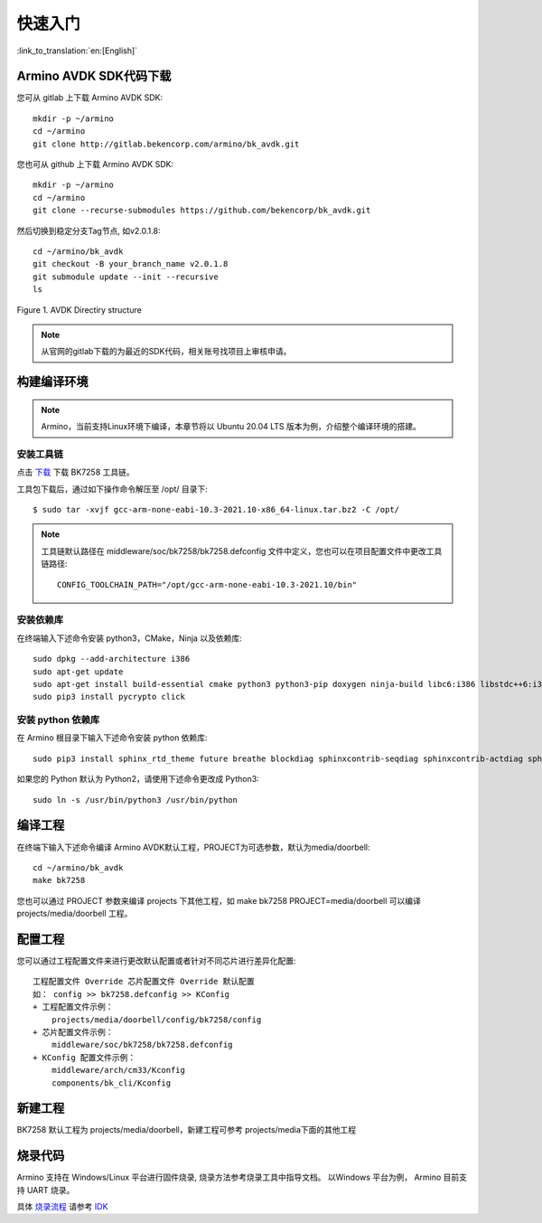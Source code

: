 快速入门
=======================

:link_to_translation:`en:[English]`



Armino AVDK SDK代码下载
------------------------------------

您可从 gitlab 上下载 Armino AVDK SDK::

    mkdir -p ~/armino
    cd ~/armino
    git clone http://gitlab.bekencorp.com/armino/bk_avdk.git


您也可从 github 上下载 Armino AVDK SDK::

	mkdir -p ~/armino
	cd ~/armino
	git clone --recurse-submodules https://github.com/bekencorp/bk_avdk.git 
   
    
然后切换到稳定分支Tag节点, 如v2.0.1.8::

    cd ~/armino/bk_avdk
    git checkout -B your_branch_name v2.0.1.8
    git submodule update --init --recursive
    ls

.. figure:: ../../_static/bk_avdk_dir_1.png
    :align: center
    :alt: advk dir
    :figclass: align-center

    Figure 1. AVDK Directiry structure

.. note::

    从官网的gitlab下载的为最近的SDK代码，相关账号找项目上审核申请。


构建编译环境
------------------------------------

.. note::

    Armino，当前支持Linux环境下编译，本章节将以 Ubuntu 20.04 LTS 版本为例，介绍整个编译环境的搭建。


安装工具链
*************************************

点击 `下载 <https://dl.bekencorp.com/tools/toolchain/arm/gcc-arm-none-eabi-10.3-2021.10-x86_64-linux.tar.bz2>`_ 下载 BK7258 工具链。

工具包下载后，通过如下操作命令解压至 /opt/ 目录下::

    $ sudo tar -xvjf gcc-arm-none-eabi-10.3-2021.10-x86_64-linux.tar.bz2 -C /opt/


.. note::

    工具链默认路径在 middleware/soc/bk7258/bk7258.defconfig 文件中定义，您也可以在项目配置文件中更改工具链路径::

        CONFIG_TOOLCHAIN_PATH="/opt/gcc-arm-none-eabi-10.3-2021.10/bin"


安装依赖库
*************************************

在终端输入下述命令安装 python3，CMake，Ninja 以及依赖库::

    sudo dpkg --add-architecture i386
    sudo apt-get update
    sudo apt-get install build-essential cmake python3 python3-pip doxygen ninja-build libc6:i386 libstdc++6:i386 libncurses5-dev lib32z1 -y
    sudo pip3 install pycrypto click

安装 python 依赖库
*************************************

在 Armino 根目录下输入下述命令安装 python 依赖库::

    sudo pip3 install sphinx_rtd_theme future breathe blockdiag sphinxcontrib-seqdiag sphinxcontrib-actdiag sphinxcontrib-nwdiag sphinxcontrib.blockdiag

如果您的 Python 默认为 Python2，请使用下述命令更改成 Python3::

    sudo ln -s /usr/bin/python3 /usr/bin/python


编译工程
------------------------------------

在终端下输入下述命令编译 Armino AVDK默认工程，PROJECT为可选参数，默认为media/doorbell::

    cd ~/armino/bk_avdk
    make bk7258

您也可以通过 PROJECT 参数来编译 projects 下其他工程，如 make bk7258 PROJECT=media/doorbell
可以编译 projects/media/doorbell 工程。


配置工程
------------------------------------

您可以通过工程配置文件来进行更改默认配置或者针对不同芯片进行差异化配置::

    工程配置文件 Override 芯片配置文件 Override 默认配置
    如： config >> bk7258.defconfig >> KConfig
    + 工程配置文件示例：
        projects/media/doorbell/config/bk7258/config
    + 芯片配置文件示例：
        middleware/soc/bk7258/bk7258.defconfig
    + KConfig 配置文件示例：
        middleware/arch/cm33/Kconfig
        components/bk_cli/Kconfig


新建工程
------------------------------------

BK7258 默认工程为 projects/media/doorbell，新建工程可参考 projects/media下面的其他工程


烧录代码
------------------------------------

Armino 支持在 Windows/Linux 平台进行固件烧录, 烧录方法参考烧录工具中指导文档。
以Windows 平台为例， Armino 目前支持 UART 烧录。

具体 `烧录流程 <https://docs.bekencorp.com/arminodoc/bk_idk/bk7258/zh_CN/v2.0.1/get-started/index.html>`_ 请参考 `IDK <https://docs.bekencorp.com/arminodoc/bk_idk/bk7258/zh_CN/v2.0.1/index.html>`_